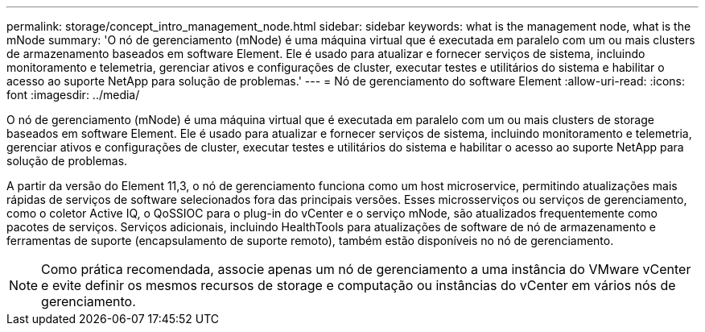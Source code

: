 ---
permalink: storage/concept_intro_management_node.html 
sidebar: sidebar 
keywords: what is the management node, what is the mNode 
summary: 'O nó de gerenciamento (mNode) é uma máquina virtual que é executada em paralelo com um ou mais clusters de armazenamento baseados em software Element. Ele é usado para atualizar e fornecer serviços de sistema, incluindo monitoramento e telemetria, gerenciar ativos e configurações de cluster, executar testes e utilitários do sistema e habilitar o acesso ao suporte NetApp para solução de problemas.' 
---
= Nó de gerenciamento do software Element
:allow-uri-read: 
:icons: font
:imagesdir: ../media/


[role="lead"]
O nó de gerenciamento (mNode) é uma máquina virtual que é executada em paralelo com um ou mais clusters de storage baseados em software Element. Ele é usado para atualizar e fornecer serviços de sistema, incluindo monitoramento e telemetria, gerenciar ativos e configurações de cluster, executar testes e utilitários do sistema e habilitar o acesso ao suporte NetApp para solução de problemas.

A partir da versão do Element 11,3, o nó de gerenciamento funciona como um host microservice, permitindo atualizações mais rápidas de serviços de software selecionados fora das principais versões. Esses microsserviços ou serviços de gerenciamento, como o coletor Active IQ, o QoSSIOC para o plug-in do vCenter e o serviço mNode, são atualizados frequentemente como pacotes de serviços. Serviços adicionais, incluindo HealthTools para atualizações de software de nó de armazenamento e ferramentas de suporte (encapsulamento de suporte remoto), também estão disponíveis no nó de gerenciamento.


NOTE: Como prática recomendada, associe apenas um nó de gerenciamento a uma instância do VMware vCenter e evite definir os mesmos recursos de storage e computação ou instâncias do vCenter em vários nós de gerenciamento.
